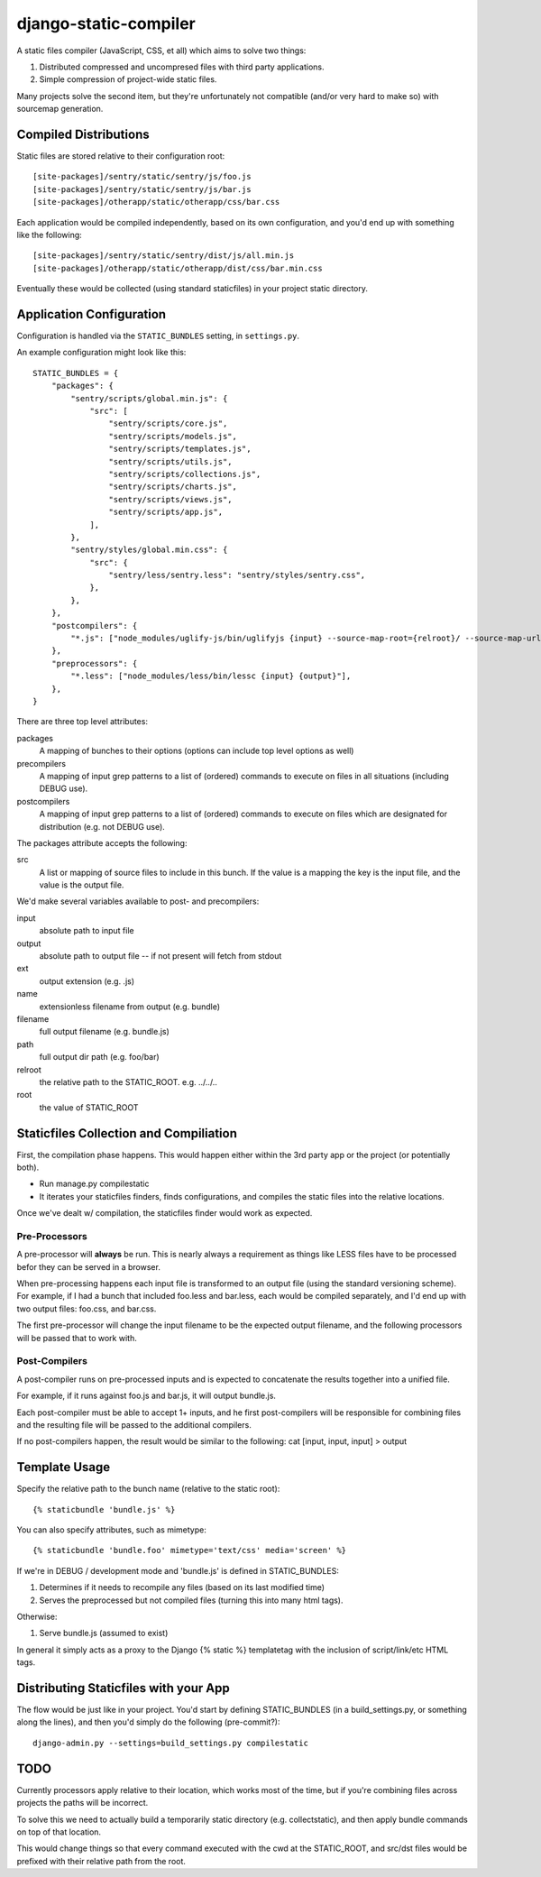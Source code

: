 django-static-compiler
======================

A static files compiler (JavaScript, CSS, et all) which aims to solve two things:

1. Distributed compressed and uncompresed files with third party applications.
2. Simple compression of project-wide static files.

Many projects solve the second item, but they're unfortunately not compatible (and/or very hard to make so) with
sourcemap generation.

Compiled Distributions
----------------------

Static files are stored relative to their configuration root:

::

    [site-packages]/sentry/static/sentry/js/foo.js
    [site-packages]/sentry/static/sentry/js/bar.js
    [site-packages]/otherapp/static/otherapp/css/bar.css

Each application would be compiled independently, based on its own configuration, and you'd end up with something
like the following:

::

    [site-packages]/sentry/static/sentry/dist/js/all.min.js
    [site-packages]/otherapp/static/otherapp/dist/css/bar.min.css

Eventually these would be collected (using standard staticfiles) in your project static directory.


Application Configuration
-------------------------

Configuration is handled via the ``STATIC_BUNDLES`` setting, in ``settings.py``.

An example configuration might look like this:

::

    STATIC_BUNDLES = {
        "packages": {
            "sentry/scripts/global.min.js": {
                "src": [
                    "sentry/scripts/core.js",
                    "sentry/scripts/models.js",
                    "sentry/scripts/templates.js",
                    "sentry/scripts/utils.js",
                    "sentry/scripts/collections.js",
                    "sentry/scripts/charts.js",
                    "sentry/scripts/views.js",
                    "sentry/scripts/app.js",
                ],
            },
            "sentry/styles/global.min.css": {
                "src": {
                    "sentry/less/sentry.less": "sentry/styles/sentry.css",
                },
            },
        },
        "postcompilers": {
            "*.js": ["node_modules/uglify-js/bin/uglifyjs {input} --source-map-root={relroot}/ --source-map-url={name}.map{ext} --source-map={relpath}/{name}.map{ext} -o {output}"],
        },
        "preprocessors": {
            "*.less": ["node_modules/less/bin/lessc {input} {output}"],
        },
    }


There are three top level attributes:

packages
  A mapping of bunches to their options (options can include top level options as well)
precompilers
  A mapping of input grep patterns to a list of (ordered) commands to execute on files
  in all situations (including DEBUG use).
postcompilers
  A mapping of input grep patterns to a list of (ordered) commands to execute on files
  which are designated for distribution (e.g. not DEBUG use).

The packages attribute accepts the following:

src
  A list or mapping of source files to include in this bunch. If the value is a mapping
  the key is the input file, and the value is the output file.

We'd make several variables available to post- and precompilers:

input
  absolute path to input file
output
  absolute path to output file -- if not present will fetch from stdout
ext
  output extension (e.g. .js)
name
  extensionless filename from output (e.g. bundle)
filename
  full output filename (e.g. bundle.js)
path
  full output dir path (e.g. foo/bar)
relroot
  the relative path to the STATIC_ROOT. e.g. ../../..
root
  the value of STATIC_ROOT


Staticfiles Collection and Compiliation
---------------------------------------

First, the compilation phase happens. This would happen either within the 3rd party app or the project (or potentially
both).

- Run manage.py compilestatic
- It iterates your staticfiles finders, finds configurations, and compiles the static files into the relative
  locations.

Once we've dealt w/ compilation, the staticfiles finder would work as expected.

Pre-Processors
~~~~~~~~~~~~~~

A pre-processor will **always** be run. This is nearly always a requirement as things like LESS files have to be processed
befor they can be served in a browser.

When pre-processing happens each input file is transformed to an output file (using the standard versioning scheme). For
example, if I had a bunch that included foo.less and bar.less, each would be compiled separately, and I'd end up with
two output files: foo.css, and bar.css.

The first pre-processor will change the input filename to be the expected output filename, and the following processors
will be passed that to work with.

Post-Compilers
~~~~~~~~~~~~~~

A post-compiler runs on pre-processed inputs and is expected to concatenate the results together into a unified file.

For example, if it runs against foo.js and bar.js, it will output bundle.js.

Each post-compiler must be able to accept 1+ inputs, and he first post-compilers will be responsible for combining files
and the resulting file will be passed to the additional compilers.

If no post-compilers happen, the result would be similar to the following: cat [input, input, input] > output


Template Usage
--------------

Specify the relative path to the bunch name (relative to the static root):

::

    {% staticbundle 'bundle.js' %}

You can also specify attributes, such as mimetype:

::

    {% staticbundle 'bundle.foo' mimetype='text/css' media='screen' %}

If we're in DEBUG / development mode and 'bundle.js' is defined in STATIC_BUNDLES:

1. Determines if it needs to recompile any files (based on its last modified time)
2. Serves the preprocessed but not compiled files (turning this into many html tags).

Otherwise:

1. Serve bundle.js (assumed to exist)

In general it simply acts as a proxy to the Django {% static %} templatetag with the inclusion of script/link/etc
HTML tags.

Distributing Staticfiles with your App
--------------------------------------

The flow would be just like in your project. You'd start by defining STATIC_BUNDLES (in a build_settings.py, or
something along the lines), and then you'd simply do the following (pre-commit?):

::

  django-admin.py --settings=build_settings.py compilestatic

TODO
----

Currently processors apply relative to their location, which works most of the time, but if you're combining files
across projects the paths will be incorrect.

To solve this we need to actually build a temporarily static directory (e.g. collectstatic), and then apply bundle
commands on top of that location.

This would change things so that every command executed with the cwd at the STATIC_ROOT, and src/dst files would be
prefixed with their relative path from the root.
